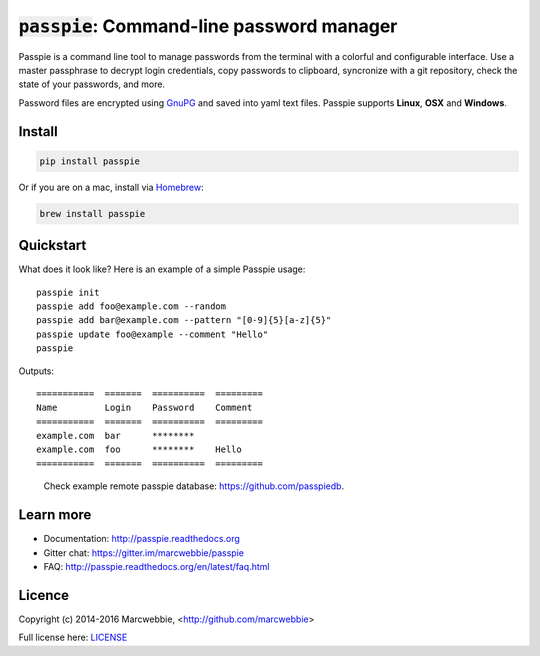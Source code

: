 :code:`passpie`: Command-line password manager
*******************************************************

.. image:: https://raw.githubusercontent.com/marcwebbie/passpie/master/images/passpie2.png
    :align: center
    :width: 100%

|Version| |Build Status| |Windows Build Status| |Coverage|

Passpie is a command line tool to  manage passwords from the terminal with a colorful and configurable interface. Use a master passphrase to decrypt login credentials, copy passwords to clipboard, syncronize with a git repository, check the state of your passwords, and more.

Password files are encrypted using `GnuPG <https://www.gnupg.org/>`_ and saved into yaml text files. Passpie supports **Linux**, **OSX** and **Windows**.


Install
========

.. code-block::

    pip install passpie

Or if you are on a mac, install via `Homebrew <http://brew.sh>`_:

.. code-block::

    brew install passpie


Quickstart
==========

What does it look like?  Here is an example of a simple Passpie usage::

    passpie init
    passpie add foo@example.com --random
    passpie add bar@example.com --pattern "[0-9]{5}[a-z]{5}"
    passpie update foo@example --comment "Hello"
    passpie

Outputs::

    ===========  =======  ==========  =========
    Name         Login    Password    Comment
    ===========  =======  ==========  =========
    example.com  bar      ********
    example.com  foo      ********    Hello
    ===========  =======  ==========  =========

..

    Check example remote passpie database: https://github.com/passpiedb.

Learn more
================

+ Documentation: http://passpie.readthedocs.org
+ Gitter chat: https://gitter.im/marcwebbie/passpie
+ FAQ: http://passpie.readthedocs.org/en/latest/faq.html


Licence |License|
=================

Copyright (c) 2014-2016 Marcwebbie, <http://github.com/marcwebbie>

Full license here: `LICENSE <https://github.com/marcwebbie/passpie/blob/master/LICENSE>`_


.. |Build Status| image:: http://img.shields.io/travis/marcwebbie/passpie.svg?style=flat-square
   :target: https://travis-ci.org/marcwebbie/passpie
.. |Windows Build Status| image:: https://img.shields.io/appveyor/ci/marcwebbie/passpie.svg?style=flat-square&label=windows%20build
   :target: https://ci.appveyor.com/project/marcwebbie/passpie
.. |Coverage| image:: http://img.shields.io/coveralls/marcwebbie/passpie.svg?style=flat-square
   :target: https://coveralls.io/r/marcwebbie/passpie
.. |Gitter| image:: https://img.shields.io/gitter/room/marcwebbie/passpie.svg?style=flat-square
   :target: https://gitter.im/marcwebbie/passpie
.. |Version| image:: http://img.shields.io/pypi/v/passpie.svg?style=flat-square&label=latest%20version
   :target: https://pypi.python.org/pypi/passpie/
.. |License| image:: http://img.shields.io/badge/license-MIT-blue.svg?style=flat-square
